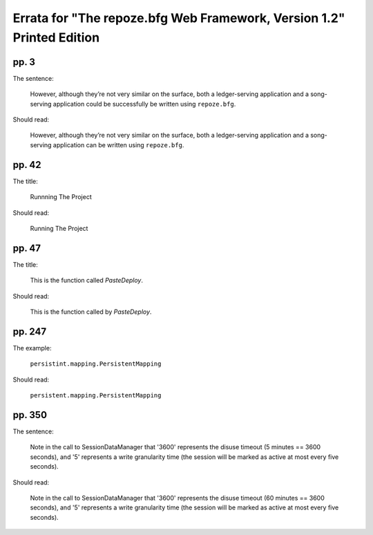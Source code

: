 Errata for "The repoze.bfg Web Framework, Version 1.2" Printed Edition
======================================================================

pp. 3
-----

The sentence:

   However, although they’re not very similar on the surface, both a
   ledger-serving application and a song-serving application could be
   successfully be written using ``repoze.bfg``.

Should read:

   However, although they’re not very similar on the surface, both a
   ledger-serving application and a song-serving application can be
   written using ``repoze.bfg``.

pp. 42
------

The title:

   Runnning The Project

Should read:

   Running The Project

pp. 47
------

The title:

   This is the function called *PasteDeploy*.

Should read:

   This is the function called by *PasteDeploy*.

pp. 247
-------

The example:

   ``persistint.mapping.PersistentMapping``

Should read:

   ``persistent.mapping.PersistentMapping``

pp. 350
-------

The sentence:

  Note in the call to SessionDataManager that '3600' represents the
  disuse timeout (5 minutes == 3600 seconds), and '5' represents a
  write granularity time (the session will be marked as active at most
  every five seconds).

Should read:

  Note in the call to SessionDataManager that '3600' represents the
  disuse timeout (60 minutes == 3600 seconds), and '5' represents a
  write granularity time (the session will be marked as active at most
  every five seconds).

